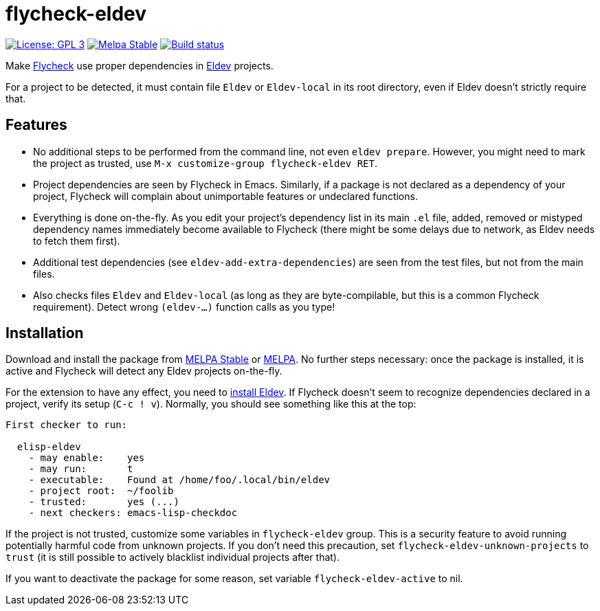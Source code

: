:source-language: lisp
:uri-flycheck: https://www.flycheck.org/
:uri-eldev: https://github.com/doublep/eldev
:uri-eldev-installation: https://github.com/doublep/eldev#installation
:uri-melpa-stable: https://stable.melpa.org/#/flycheck-eldev
:uri-melpa-unstable: https://melpa.org/#/flycheck-eldev

= flycheck-eldev

image:https://img.shields.io/badge/license-GPL_3-green.svg[License: GPL 3, link=http://www.gnu.org/licenses/gpl-3.0.txt]
image:http://stable.melpa.org/packages/flycheck-eldev-badge.svg[Melpa Stable, link=http://stable.melpa.org/#/flycheck-eldev]
image:https://api.travis-ci.org/flycheck/flycheck-eldev.svg[Build status, link=https://travis-ci.org/flycheck/flycheck-eldev]

Make {uri-flycheck}[Flycheck] use proper dependencies in
{uri-eldev}[Eldev] projects.

For a project to be detected, it must contain file `Eldev` or
`Eldev-local` in its root directory, even if Eldev doesn’t strictly
require that.

== Features

* No additional steps to be performed from the command line, not even
  `eldev prepare`.  However, you might need to mark the project as
  trusted, use `M-x customize-group flycheck-eldev RET`.

* Project dependencies are seen by Flycheck in Emacs.  Similarly, if a
  package is not declared as a dependency of your project, Flycheck
  will complain about unimportable features or undeclared functions.

* Everything is done on-the-fly.  As you edit your project’s
  dependency list in its main `.el` file, added, removed or mistyped
  dependency names immediately become available to Flycheck (there
  might be some delays due to network, as Eldev needs to fetch them
  first).

* Additional test dependencies (see `eldev-add-extra-dependencies`)
  are seen from the test files, but not from the main files.

* Also checks files `Eldev` and `Eldev-local` (as long as they are
  byte-compilable, but this is a common Flycheck requirement).  Detect
  wrong `(eldev-...)` function calls as you type!

== Installation

Download and install the package from {uri-melpa-stable}[MELPA Stable]
or {uri-melpa-unstable}[MELPA].  No further steps necessary: once the
package is installed, it is active and Flycheck will detect any Eldev
projects on-the-fly.

For the extension to have any effect, you need to
{uri-eldev-installation}[install Eldev].  If Flycheck doesn’t seem to
recognize dependencies declared in a project, verify its setup (`C-c !
v`).  Normally, you should see something like this at the top:

....
First checker to run:

  elisp-eldev
    - may enable:    yes
    - may run:       t
    - executable:    Found at /home/foo/.local/bin/eldev
    - project root:  ~/foolib
    - trusted:       yes (...)
    - next checkers: emacs-lisp-checkdoc
....

If the project is not trusted, customize some variables in
`flycheck-eldev` group.  This is a security feature to avoid running
potentially harmful code from unknown projects.  If you don’t need
this precaution, set `flycheck-eldev-unknown-projects` to `trust` (it
is still possible to actively blacklist individual projects after
that).

If you want to deactivate the package for some reason, set variable
`flycheck-eldev-active` to nil.

